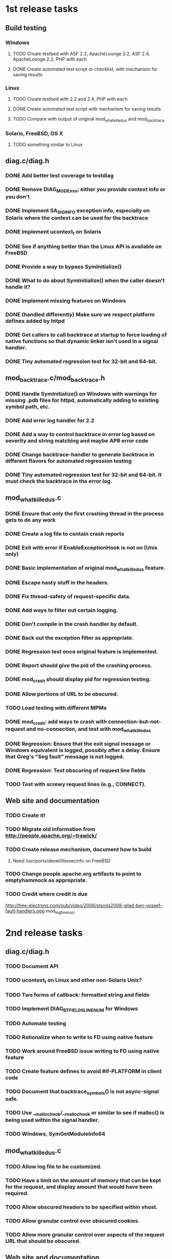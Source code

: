 * 1st release tasks
** Build testing
*** Windows
**** TODO Create testbed with ASF 2.2, ApacheLounge 2.2, ASF 2.4, ApacheLounge 2.2, PHP with each
**** DONE Create automated test script or checklist, with mechanism for saving results
*** Linux
**** TODO Create testbed with 2.2 and 2.4, PHP with each
**** DONE Create automated test script with mechanism for saving results
**** TODO Compare with output of original mod_whatkilledus and mod_backtrace
*** Solaris, FreeBSD, OS X
**** TODO something similar to Linux
** diag.c/diag.h
*** DONE Add better test coverage to testdiag
*** DONE Remove DIAG_MODE_xxx; either you provide context info or you don't
*** DONE Implement SA_SIGINFO exception info, especially on Solaris where the context can be used for the backtrace
*** DONE Implement ucontext_t on Solaris
*** DONE See if anything better than the Linux API is available on FreeBSD
*** DONE Provide a way to bypass SymInitialize()
*** DONE What to do about SymInitialize() when the caller doesn't handle it?
*** DONE Implement missing features on Windows
*** DONE (handled differently) Make sure we respect platform defines added by httpd
*** DONE Get callers to call backtrace at startup to force loading of native functions so that dynamic linker isn't used in a signal handler.
*** DONE Tiny automated regression test for 32-bit and 64-bit.
** mod_backtrace.c/mod_backtrace.h
*** DONE Handle SymInitialize() on Windows with warnings for missing .pdb files for httpd, automatically adding to existing symbol path, etc.
*** DONE Add error log handler for 2.2
*** DONE Add a way to control backtrace in error log based on severity and string matching and maybe APR error code
*** DONE Change backtrace-handler to generate backtrace in different flavors for automated regression testing
*** DONE Tiny automated regression test for 32-bit and 64-bit.  It must check the backtrace in the error log.
** mod_whatkilledus.c
*** DONE Ensure that only the first crashing thread in the process gets to do any work
*** DONE Create a log file to contain crash reports
*** DONE Exit with error if EnableExceptionHook is not on (Unix only)
*** DONE Basic implementation of original mod_whatkilledus feature.
*** DONE Escape nasty stuff in the headers.
*** DONE Fix thread-safety of request-specific data.
*** DONE Add ways to filter out certain logging.
*** DONE Don't compile in the crash handler by default.
*** DONE Back out the exception filter as appropriate.
*** DONE Regression test once original feature is implemented.
*** DONE Report should give the pid of the crashing process.
*** DONE mod_crash should display pid for regression testing.
*** DONE Allow portions of URL to be obscured.
*** TODO Load testing with different MPMs
*** DONE mod_crash: add ways to crash with connection-but-not-request and no-connection, and test with mod_whatkilledus
*** DONE Regression: Ensure that the exit signal message or Windows equivalent is logged, possibly after a delay.  Ensure that Greg's "Seg fault" message is not logged.
*** DONE Regression: Test obscuring of request line fields
*** TODO Test with screwy request lines (e.g., CONNECT).
** Web site and documentation
*** TODO Create it!
*** TODO Migrate old information from http://people.apache.org/~trawick/
*** TODO Create release mechanism, document how to build
**** Need /usr/ports/devel/libexecinfo on FreeBSD
*** TODO Change people.apache.org artifacts to point to emptyhammock as appropriate.
*** TODO Credit where credit is due
http://free-electrons.com/pub/video/2008/ols/ols2008-gilad-ben-yossef-fault-handlers.ogg
mod_log_forensic
* 2nd release tasks
** diag.c/diag.h
*** TODO Document API
*** TODO ucontext_t on Linux and other non-Solaris Unix?
*** TODO Two forms of callback: formatted string and fields
*** TODO Implement DIAG_BTFIELDS_LINENUM for Windows
*** TODO Automate testing
*** TODO Rationalize when to write to FD using native feature
*** TODO Work around FreeBSD issue writing to FD using native feature
*** TODO Create feature defines to avoid #if-PLATFORM in client code
*** TODO Document that backtrace_symbols() is not async-signal safe.
*** TODO Use __malloc_hook/__realloc_hook or similar to see if malloc() is being used within the signal handler.
*** TODO Windows, SymGetModuleInfo64
** mod_whatkilledus.c
*** TODO Allow log file to be customized.
*** TODO Have a limit on the amount of memory that can be kept for the request, and display amount that would have been required.
*** TODO Allow obscured headers to be specified within vhost.
*** TODO Allow granular control over obscured cookies.
*** TODO Allow more granular control over aspects of the request URL that should be obscured.
** Web site and documentation
*** TODO Document portability issues
**** Garbage with DIAG_WRITE_FD on FreeBSD; see http://lists.freebsd.org/pipermail/freebsd-ports-bugs/2012-March/230175.html
*** TODO Create notes about the APIs for mod_backtrace and diag
Essentially: The API is not frozen.  Let me know if you use this.
*** TODO (From Wikipedia) On Windows operating systems before Windows Vista, __declspec( thread ) has some limitations.  (http://msdn.microsoft.com/en-us/library/2s9wt68x.aspx)
*** Monetize!
**** Sell ads.
**** Ask for money.
If you or your employer is using one of these modules to increase revenue
of any kind, decrease expenses, or improve customer satisfaction, please
e-mail info@emptyhammock.com to see how you can help continue the 
development of this software.

If a custom version of these modules for distribution with your product
or from your site would enhance your product, please contact
info@emptyhammock.com.

If testing of these modules with your product would help, yadayadayada.
* httpd enhancements
** Unix: use SA_SIGINFO, add siginfo_t to exception info
** Windows: implement exception hook
